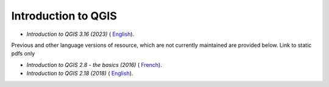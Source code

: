 ===========================================================================================
**Introduction to QGIS**
===========================================================================================
-  *Introduction to QGIS 3.16 (2023)* ( `English <https://github.com/corinnar/GIS_tutorials/blob/main/docs/source/media/materials/pdfs/2_Intro_to_QGIS_3_16_JULY_final.pdf>`__).


Previous and other language versions of resource, which are not currently maintained are provided below.
Link to static pdfs only

-  *Introduction to QGIS 2.8 - the basics (2016)* ( `French <https://github.com/corinnar/GIS_tutorials/blob/main/docs/source/media/materials/pdfs/2_Intro_to_QGIS2_8_FR_180109.pdf>`__).

-  *Introduction to QGIS 2.18 (2018)* ( `English <https://github.com/corinnar/GIS_tutorials/blob/main/docs/source/media/materials/pdfs/2_Intro_to_QGIS2_18_190208.pdf>`__).


